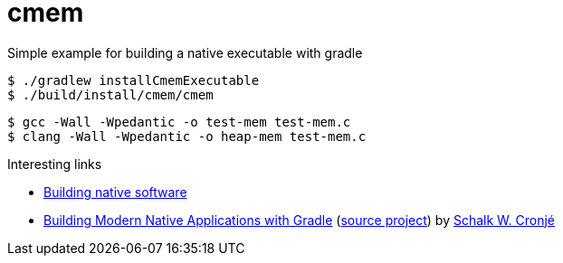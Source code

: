 = cmem

Simple example for building a native executable with gradle

[source, shell]
----
$ ./gradlew installCmemExecutable
$ ./build/install/cmem/cmem
----

[source, shell]
----
$ gcc -Wall -Wpedantic -o test-mem test-mem.c
$ clang -Wall -Wpedantic -o heap-mem test-mem.c
----


.Interesting links
* https://docs.gradle.org/current/userguide/native_software.html[Building native software]

* http://ysb33r.gitlab.io/NativeGradle/[Building Modern Native Applications with Gradle] 
(https://gitlab.com/ysb33r/NativeGradle[source project]) by https://twitter.com/ysb33r[Schalk W. Cronjé]
